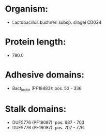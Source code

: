 * Organism:
- Lactobacillus buchneri subsp. silagei CD034
* Protein length:
- 780.0
* Adhesive domains:
- Bact_lectin (PF18483): pos. 53 - 336
* Stalk domains:
- DUF5776 (PF19087): pos. 637 - 703
- DUF5776 (PF19087): pos. 707 - 776

